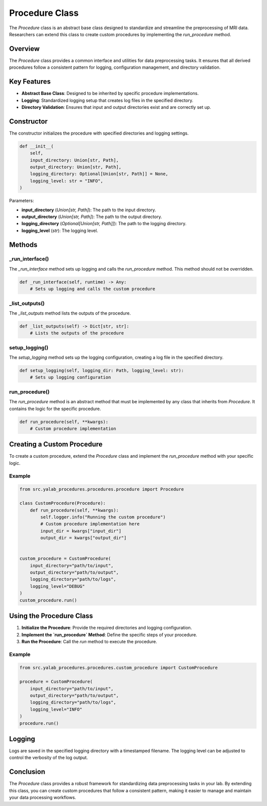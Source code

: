 Procedure Class
===============

The `Procedure` class is an abstract base class designed to standardize and streamline the preprocessing of MRI data. Researchers can extend this class to create custom procedures by implementing the `run_procedure` method.

Overview
--------

The `Procedure` class provides a common interface and utilities for data preprocessing tasks. It ensures that all derived procedures follow a consistent pattern for logging, configuration management, and directory validation.

Key Features
------------

- **Abstract Base Class**: Designed to be inherited by specific procedure implementations.
- **Logging**: Standardized logging setup that creates log files in the specified directory.
- **Directory Validation**: Ensures that input and output directories exist and are correctly set up.

Constructor
-----------

The constructor initializes the procedure with specified directories and logging settings.

.. code-block:: python

    def __init__(
        self,
        input_directory: Union[str, Path],
        output_directory: Union[str, Path],
        logging_directory: Optional[Union[str, Path]] = None,
        logging_level: str = "INFO",
    )

Parameters:

- **input_directory** (`Union[str, Path]`): The path to the input directory.
- **output_directory** (`Union[str, Path]`): The path to the output directory.
- **logging_directory** (`Optional[Union[str, Path]]`): The path to the logging directory.
- **logging_level** (`str`): The logging level.

Methods
-------

_run_interface()
^^^^^^^^^^^^^^^^

The `_run_interface` method sets up logging and calls the `run_procedure` method. This method should not be overridden.

.. code-block:: python

    def _run_interface(self, runtime) -> Any:
        # Sets up logging and calls the custom procedure

_list_outputs()
^^^^^^^^^^^^^^^^

The `_list_outputs` method lists the outputs of the procedure.

.. code-block:: python

    def _list_outputs(self) -> Dict[str, str]:
        # Lists the outputs of the procedure

setup_logging()
^^^^^^^^^^^^^^^^

The `setup_logging` method sets up the logging configuration, creating a log file in the specified directory.

.. code-block:: python

    def setup_logging(self, logging_dir: Path, logging_level: str):
        # Sets up logging configuration

run_procedure()
^^^^^^^^^^^^^^^^

The `run_procedure` method is an abstract method that must be implemented by any class that inherits from `Procedure`. It contains the logic for the specific procedure.

.. code-block:: python

    def run_procedure(self, **kwargs):
        # Custom procedure implementation

Creating a Custom Procedure
----------------------------

To create a custom procedure, extend the `Procedure` class and implement the `run_procedure` method with your specific logic.

Example
^^^^^^^

.. code-block:: python

    from src.yalab_procedures.procedures.procedure import Procedure

    class CustomProcedure(Procedure):
        def run_procedure(self, **kwargs):
            self.logger.info("Running the custom procedure")
            # Custom procedure implementation here
            input_dir = kwargs["input_dir"]
            output_dir = kwargs["output_dir"]


    custom_procedure = CustomProcedure(
        input_directory="path/to/input",
        output_directory="path/to/output",
        logging_directory="path/to/logs",
        logging_level="DEBUG"
    )
    custom_procedure.run()

Using the Procedure Class
-------------------------

1. **Initialize the Procedure**: Provide the required directories and logging configuration.
2. **Implement the `run_procedure` Method**: Define the specific steps of your procedure.
3. **Run the Procedure**: Call the `run` method to execute the procedure.

Example
^^^^^^^

.. code-block:: python

    from src.yalab_procedures.procedures.custom_procedure import CustomProcedure

    procedure = CustomProcedure(
        input_directory="path/to/input",
        output_directory="path/to/output",
        logging_directory="path/to/logs",
        logging_level="INFO"
    )
    procedure.run()

Logging
-------

Logs are saved in the specified logging directory with a timestamped filename. The logging level can be adjusted to control the verbosity of the log output.

Conclusion
----------

The `Procedure` class provides a robust framework for standardizing data preprocessing tasks in your lab. By extending this class, you can create custom procedures that follow a consistent pattern, making it easier to manage and maintain your data processing workflows.
